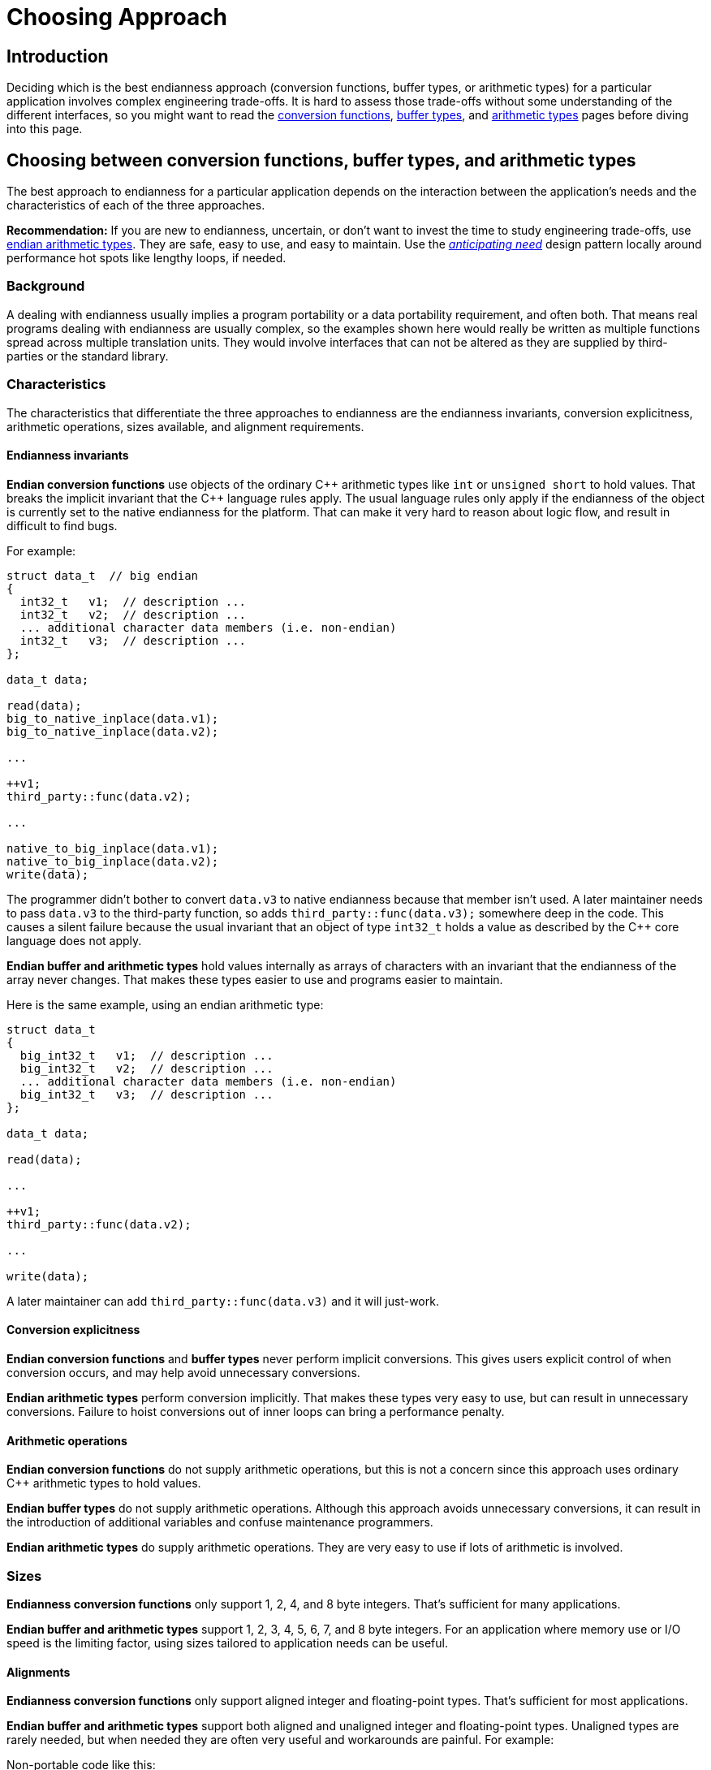 ////
Copyright 2011-2016 Beman Dawes

Distributed under the Boost Software License, Version 1.0.
(http://www.boost.org/LICENSE_1_0.txt)
////

[#choosing]
# Choosing Approach
:idprefix: choosing_

## Introduction

Deciding which is the best endianness approach (conversion functions, buffer
types, or arithmetic types) for a particular application involves complex
engineering trade-offs. It is hard to assess those trade-offs without some
understanding of the different interfaces, so you might want to read the
<<conversion,conversion functions>>, <<buffers,buffer types>>, and
<<arithmetic,arithmetic types>> pages before diving into this page.

## Choosing between conversion functions, buffer types, and arithmetic types

The best approach to endianness for a particular application depends on the
interaction between the application's needs and the characteristics of each of
the three  approaches.

*Recommendation:* If you are new to endianness, uncertain, or don't want to
invest the time to study engineering trade-offs, use
<<arithmetic,endian arithmetic types>>. They are safe, easy to use, and easy to
maintain. Use the _<<choosing_anticipating_need,anticipating need>>_ design
pattern locally around performance hot spots like lengthy loops, if needed.

### Background

A dealing with endianness usually implies a program portability or a data
portability requirement, and often both. That means real programs dealing with
endianness are usually complex, so the examples shown here would really be
written as multiple functions spread across multiple translation units. They
would involve interfaces that can not be altered as they are supplied by
third-parties or the standard library.

### Characteristics

The characteristics that differentiate the three approaches to endianness are
the endianness invariants, conversion explicitness, arithmetic operations, sizes
available, and alignment requirements.

#### Endianness invariants

*Endian conversion functions* use objects of the ordinary {cpp} arithmetic types
like `int` or `unsigned short` to hold values. That breaks the implicit
invariant that the {cpp} language rules apply. The usual language rules only apply
if the endianness of the object is currently set to the native endianness for
the platform. That can make it very hard to reason about logic flow, and result
in difficult to find bugs.

For example:

```
struct data_t  // big endian
{
  int32_t   v1;  // description ...
  int32_t   v2;  // description ...
  ... additional character data members (i.e. non-endian)
  int32_t   v3;  // description ...
};

data_t data;

read(data);
big_to_native_inplace(data.v1);
big_to_native_inplace(data.v2);

...

++v1;
third_party::func(data.v2);

...

native_to_big_inplace(data.v1);
native_to_big_inplace(data.v2);
write(data);
```

The programmer didn't bother to convert `data.v3` to native endianness because
that member isn't used. A later maintainer needs to pass `data.v3` to the
third-party function, so adds `third_party::func(data.v3);` somewhere deep in
the code. This causes a silent failure because the usual invariant that an
object of type `int32_t` holds a value as described by the {cpp} core language
does not apply.

*Endian buffer and arithmetic types* hold values internally as arrays of
characters with an invariant that the endianness of the array never changes.
That makes these types easier to use and programs easier to maintain.

Here is the same example, using an endian arithmetic type:

```
struct data_t
{
  big_int32_t   v1;  // description ...
  big_int32_t   v2;  // description ...
  ... additional character data members (i.e. non-endian)
  big_int32_t   v3;  // description ...
};

data_t data;

read(data);

...

++v1;
third_party::func(data.v2);

...

write(data);
```

A later maintainer can add `third_party::func(data.v3)` and it will just-work.

#### Conversion explicitness

*Endian conversion functions* and *buffer types* never perform implicit
conversions. This gives users explicit control of when conversion occurs, and
may help avoid unnecessary conversions.

*Endian arithmetic types* perform conversion implicitly. That makes these types
very easy to use, but can result in unnecessary conversions. Failure to hoist
conversions out of inner loops can bring a performance penalty.

#### Arithmetic operations

*Endian conversion functions* do not supply arithmetic operations, but this is
not a concern since this approach uses ordinary {cpp} arithmetic types to hold
values.

*Endian buffer types* do not supply arithmetic operations. Although this
approach avoids unnecessary conversions, it can result in the introduction of
additional variables and confuse maintenance programmers.

*Endian arithmetic types* do supply arithmetic operations. They are very easy to
use if lots of arithmetic is involved.

### Sizes

*Endianness conversion functions* only support 1, 2, 4, and 8 byte integers.
That's sufficient for many applications.

*Endian buffer and arithmetic types* support 1, 2, 3, 4, 5, 6, 7, and 8 byte
integers. For an application where memory use or I/O speed is the limiting
factor, using sizes tailored to application needs can be useful.

#### Alignments

*Endianness conversion functions* only support aligned integer and
floating-point types. That's sufficient for most applications.

*Endian buffer and arithmetic types* support both aligned and unaligned
integer and floating-point types. Unaligned types are rarely needed, but when
needed they are often very useful and workarounds are painful. For example:

Non-portable code like this:

```
struct S {
  uint16_t a; // big endian
  uint32_t b; // big endian
} __attribute__ ((packed));
```

Can be replaced with portable code like this:

```
struct S {
  big_uint16_ut a;
  big_uint32_ut b;
};
```

### Design patterns

Applications often traffic in endian data as records or packets containing
multiple endian data elements. For simplicity, we will just call them records.

If desired endianness differs from native endianness, a conversion has to be
performed. When should that conversion occur? Three design patterns have
evolved.

#### Convert only as needed (i.e. lazy)

This pattern defers conversion to the point in the code where the data
element is actually used.

This pattern is appropriate when which endian element is actually used varies
greatly according to record content or other circumstances

[#choosing_anticipating_need]
#### Convert in anticipation of need

This pattern performs conversion to native endianness in anticipation of use,
such as immediately after reading records. If needed, conversion to the output
endianness is performed after all possible needs have passed, such as just
before writing records.

One implementation of this pattern is to create a proxy record with endianness
converted to native in a read function, and expose only that proxy to the rest
of the implementation. If a write function, if needed, handles the conversion
from native to the desired output endianness.

This pattern is appropriate when all endian elements in a record are typically
used regardless of record content or other circumstances.

#### Convert only as needed, except locally in anticipation of need

This pattern in general defers conversion but for specific local needs does
anticipatory conversion. Although particularly appropriate when coupled with the
endian buffer or arithmetic types, it also works well with the conversion
functions.

Example:

[subs=+quotes]
```
struct data_t
{
  big_int32_t   v1;
  big_int32_t   v2;
  big_int32_t   v3;
};

data_t data;

read(data);

...
++v1;
...

int32_t v3_temp = data.v3;  // hoist conversion out of loop

for (int32_t i = 0; i < `large-number`; ++i)
{
  ... `lengthy computation that accesses v3_temp` ...
}
data.v3 = v3_temp;

write(data);
```

In general the above pseudo-code leaves conversion up to the endian arithmetic
type `big_int32_t`. But to avoid conversion inside the loop, a temporary is
created before the loop is entered, and then used to set the new value of
`data.v3` after the loop is complete.

Question: Won't the compiler's optimizer hoist the conversion out of the loop
anyhow?

Answer: V{cpp} 2015 Preview, and probably others, does not, even for a toy test
program. Although the savings is small (two register `bswap` instructions), the
cost might be significant if the loop is repeated enough times. On the other
hand, the program may be so dominated by I/O time that even a lengthy loop will
be immaterial.

### Use case examples

#### Porting endian unaware codebase

An existing codebase runs on  big endian systems. It does not currently deal
with endianness. The codebase needs to be modified so it can run on little
endian systems under various operating systems. To ease transition and protect
value of existing files, external data will continue to be maintained as big
endian.

The <<arithmetic,endian arithmetic approach>> is recommended to meet these
needs. A relatively small number of header files dealing with binary I/O layouts
need to change types. For example, `short` or `int16_t` would change to
`big_int16_t`. No changes are required for `.cpp` files.

#### Porting endian aware codebase

An existing codebase runs on little-endian Linux systems. It already deals with
endianness via
http://man7.org/linux/man-pages/man3/endian.3.html[Linux provided functions].
Because of a business merger, the codebase has to be quickly modified for
Windows and possibly other operating systems, while still supporting Linux. The
codebase is reliable and the programmers are all well-aware of endian issues.

These factors all argue for an <<conversion, endian conversion approach>> that
just mechanically changes the calls to `htobe32`, etc. to
`boost::endian::native_to_big`, etc. and replaces `<endian.h>` with
`<boost/endian/conversion.hpp>`.

#### Reliability and arithmetic-speed

A new, complex, multi-threaded application is to be developed that must run
on little endian machines, but do big endian network I/O. The developers believe
computational speed for endian variable is critical but have seen numerous bugs
result from inability to reason about endian conversion state. They are also
worried that future maintenance changes could inadvertently introduce a lot of
slow conversions if full-blown endian arithmetic types are used.

The <<buffers,endian buffers>> approach is made-to-order for this use case.

#### Reliability and ease-of-use

A new, complex, multi-threaded application is to be developed that must run on
little endian machines, but do big endian network I/O. The developers believe
computational speed for endian variables is *not critical* but have seen
numerous bugs result from inability to reason about endian conversion state.
They are also concerned about ease-of-use both during development and long-term
maintenance.

Removing concern about conversion speed and adding concern about ease-of-use
tips the balance strongly in favor the
<<arithmetic,endian arithmetic approach>>.
